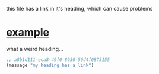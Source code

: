 this file has a link in it's heading, which can cause problems

* [[http://www.example.com][example]]

what a weird heading...

#+begin_src emacs-lisp
  ;; a8b1d111-eca8-49f0-8930-56d4f0875155
  (message "my heading has a link")
#+end_src
